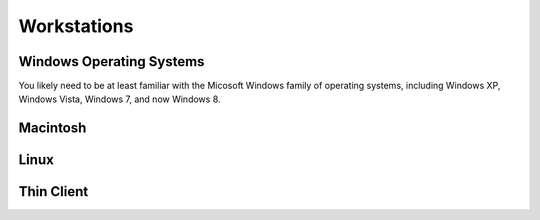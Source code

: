 ============
Workstations
============

Windows Operating Systems
-------------------------
You likely need to be at least familiar with the Micosoft Windows family of 
operating systems, including Windows XP, Windows Vista, Windows 7, and now
Windows 8. 

Macintosh
---------

Linux
-----

Thin Client
-----------